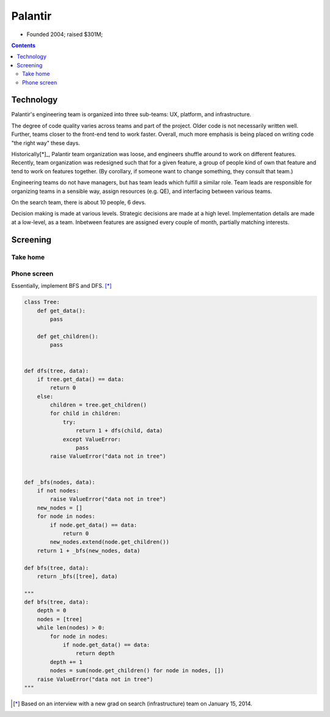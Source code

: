 
================================================================================
Palantir
================================================================================

- Founded 2004; raised $301M;

.. contents::

Technology
================================================================================

Palantir's engineering team is organized into three sub-teams: UX, platform, and
infrastructure.

The degree of code quality varies across teams and part of the project. Older
code is not necessarily written well. Further, teams closer to the front-end
tend to work faster. Overall, much more emphasis is being placed on writing code
"the right way" these days.

Historically[*]_, Palantir team organization was loose, and engineers shuffle
around to work on different features. Recently, team organization was redesigned
such that for a given feature, a group of people kind of own that feature and
tend to work on features together. (By corollary, if someone want to change
something, they consult that team.)

Engineering teams do not have managers, but has team leads which fulfill a
similar role. Team leads are responsible for organizing teams in a sensible way,
assign resources (e.g. QE), and interfacing between various teams.

On the search team, there is about 10 people, 6 devs.

Decision making is made at various levels. Strategic decisions are made at a
high level. Implementation details are made at a low-level, as a team. Inbetween
features are assigned every couple of month, partially matching interests.

Screening
================================================================================

Take home
--------------------------------------------------------------------------------

.. raw:: html

    <script src="https://gist.github.com/Ceasar/8405443.js"></script>

Phone screen
--------------------------------------------------------------------------------

Essentially, implement BFS and DFS. [*]_

.. code::

    class Tree:
        def get_data():
            pass
        
        def get_children():
            pass


    def dfs(tree, data):
        if tree.get_data() == data:
            return 0
        else:
            children = tree.get_children()
            for child in children:
                try:
                    return 1 + dfs(child, data)
                except ValueError:
                    pass
            raise ValueError("data not in tree")


    def _bfs(nodes, data):
        if not nodes:
            raise ValueError("data not in tree")
        new_nodes = []
        for node in nodes:
            if node.get_data() == data:
                return 0
            new_nodes.extend(node.get_children())
        return 1 + _bfs(new_nodes, data)
        
    def bfs(tree, data):
        return _bfs([tree], data)

    """
    def bfs(tree, data):
        depth = 0
        nodes = [tree]
        while len(nodes) > 0:
            for node in nodes:
                if node.get_data() == data:
                    return depth
            depth += 1
            nodes = sum(node.get_children() for node in nodes, [])
        raise ValueError("data not in tree")
    """


.. [*]
    Based on an interview with a new grad on search (infrastructure) team on
    January 15, 2014.
